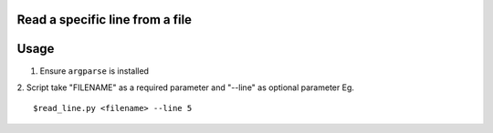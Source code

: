 Read a specific line from a file
================================

Usage
====

1. Ensure ``argparse`` is installed
2. Script take "FILENAME" as a required parameter and "--line" as optional parameter
Eg.
::
	$read_line.py <filename> --line 5
